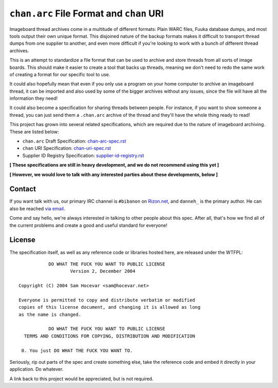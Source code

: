 ``chan.arc`` File Format and ``chan`` URI
=========================================
Imageboard thread archives come in a multitude of different formats: Plain WARC files, Fuuka database dumps, and most tools output their own unique format. This disjoined nature of the backup formats makes it difficult to transport thread dumps from one supplier to another, and even more difficult if you're looking to work with a bunch of different thread archives.

This is an attempt to standardize a file format that can be used to archive and store threads from all sorts of image boards. This should make it easier to create a tool that backs up threads, meaning we don't need to redo the same work of creating a format for our specific tool to use.

It could also hopefully mean that even if you only use a program on your home computer to archive an imageboard thread, it can be imported and also used by some of the bigger archives without any issues, since the file will have all the information they need!

It could also become a specification for sharing threads between people. For instance, if you want to show someone a thread, you can just send them a ``.chan.arc`` archive of the thread and they'll have the whole thing ready to read!

This project has grown into several related specifications, which are required due to the nature of imageboard archiving. These are listed below:

* ``chan.arc`` Draft Specification: `chan-arc-spec.rst <chan-arc-spec.rst>`_
* ``chan`` URI Specification: `chan-uri-spec.rst <chan-uri-spec.rst>`_
* Supplier ID Registry Specification: `supplier-id-registry.rst <supplier-id-registry.rst>`_

**[ These specifications are still in heavy development, and we do not recommend using this yet ]**

**[ However, we would love to talk with any interested parties about these developments, below ]**

Contact
-------
If you want talk with us, our primary IRC channel is ``#bibanon`` on `Rizon.net <http://www.rizon.net/chat>`_, and ``danneh_`` is the primary author. He can also be reached `via email <mailto:daniel@danieloaks.net>`_.

Come and say hello, we're always interested in talking to other people about this spec. After all, that's how we find all of the current problems and create a good and useful standard for everyone!

License
-------
The specification itself, as well as any reference code or libraries hosted here, are released under the WTFPL::

               DO WHAT THE FUCK YOU WANT TO PUBLIC LICENSE
                       Version 2, December 2004

    Copyright (C) 2004 Sam Hocevar <sam@hocevar.net>

    Everyone is permitted to copy and distribute verbatim or modified
    copies of this license document, and changing it is allowed as long
    as the name is changed.

               DO WHAT THE FUCK YOU WANT TO PUBLIC LICENSE
      TERMS AND CONDITIONS FOR COPYING, DISTRIBUTION AND MODIFICATION

     0. You just DO WHAT THE FUCK YOU WANT TO.

Seriously, rip out parts of the spec and create something else, take the reference code and embed it directly in your application. Do whatever.

A link back to this project would be appreciated, but is not required.
